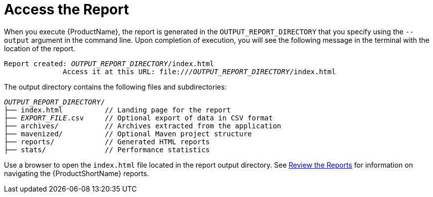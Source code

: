 [[access_report]]
= Access the Report

When you execute {ProductName}, the report is generated in the `OUTPUT_REPORT_DIRECTORY` that you specify using the `--output` argument in the command line. Upon completion of execution, you will see the following message in the terminal with the location of the report.

[options="nowrap",subs="+quotes"]
----
Report created: __OUTPUT_REPORT_DIRECTORY__/index.html
              Access it at this URL: file:///__OUTPUT_REPORT_DIRECTORY__/index.html
----

The output directory contains the following files and subdirectories:

[options="nowrap",subs="+quotes"]
----
__OUTPUT_REPORT_DIRECTORY__/
├── index.html          // Landing page for the report
├── __EXPORT_FILE__.csv     // Optional export of data in CSV format
├── archives/           // Archives extracted from the application
├── mavenized/          // Optional Maven project structure
├── reports/            // Generated HTML reports
├── stats/              // Performance statistics
----

Use a browser to open the `index.html` file located in the report output directory. See xref:review_reports[Review the Reports] for information on navigating the {ProductShortName} reports.
